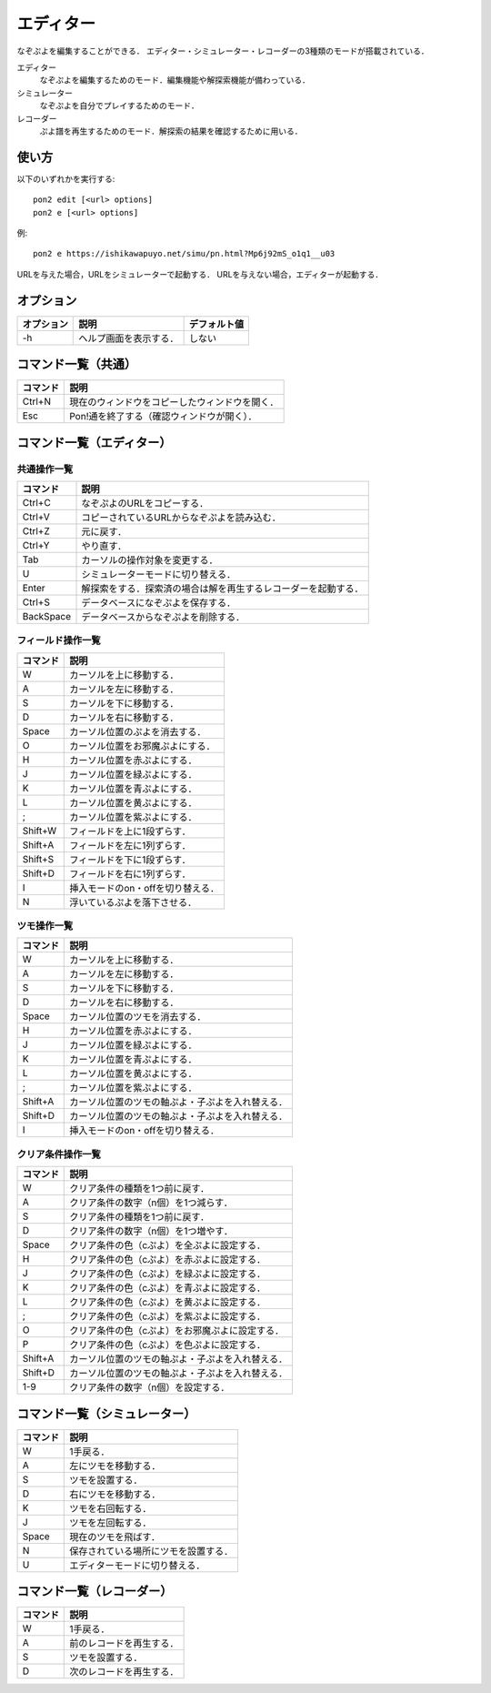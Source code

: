##########
エディター
##########

なぞぷよを編集することができる．
エディター・シミュレーター・レコーダーの3種類のモードが搭載されている．

エディター
    なぞぷよを編集するためのモード．編集機能や解探索機能が備わっている．

シミュレーター
    なぞぷよを自分でプレイするためのモード．

レコーダー
    ぷよ譜を再生するためのモード．解探索の結果を確認するために用いる．

******
使い方
******

以下のいずれかを実行する::

    pon2 edit [<url> options]
    pon2 e [<url> options]

例::

    pon2 e https://ishikawapuyo.net/simu/pn.html?Mp6j92mS_o1q1__u03

URLを与えた場合，URLをシミュレーターで起動する．
URLを与えない場合，エディターが起動する．

**********
オプション
**********

========== ======================== =============
オプション 説明                     デフォルト値
========== ======================== =============
-h         ヘルプ画面を表示する．   しない
========== ======================== =============

********************
コマンド一覧（共通）
********************

========= ==============================================
コマンド  説明                                         
========= ==============================================
Ctrl+N    現在のウィンドウをコピーしたウィンドウを開く．
Esc       Pon!通を終了する（確認ウィンドウが開く）．
========= ==============================================

**************************
コマンド一覧（エディター）
**************************

共通操作一覧
============

========== ==============================================================
コマンド   説明                                         
========== ==============================================================
Ctrl+C     なぞぷよのURLをコピーする．
Ctrl+V     コピーされているURLからなぞぷよを読み込む．
Ctrl+Z     元に戻す．
Ctrl+Y     やり直す．
Tab        カーソルの操作対象を変更する．
U          シミュレーターモードに切り替える．
Enter      解探索をする．探索済の場合は解を再生するレコーダーを起動する．
Ctrl+S     データベースになぞぷよを保存する．
BackSpace  データベースからなぞぷよを削除する．
========== ==============================================================

フィールド操作一覧
==================

========= ===================================
コマンド  説明
========= ===================================
W         カーソルを上に移動する．
A         カーソルを左に移動する．
S         カーソルを下に移動する．
D         カーソルを右に移動する．
Space     カーソル位置のぷよを消去する．
O         カーソル位置をお邪魔ぷよにする．
H         カーソル位置を赤ぷよにする．
J         カーソル位置を緑ぷよにする．
K         カーソル位置を青ぷよにする．
L         カーソル位置を黄ぷよにする．
;         カーソル位置を紫ぷよにする．
Shift+W   フィールドを上に1段ずらす．
Shift+A   フィールドを左に1列ずらす．
Shift+S   フィールドを下に1段ずらす．
Shift+D   フィールドを右に1列ずらす．
I         挿入モードのon・offを切り替える．
N         浮いているぷよを落下させる．
========= ===================================

ツモ操作一覧
============

========= ==================================================
コマンド  説明
========= ==================================================
W         カーソルを上に移動する．
A         カーソルを左に移動する．
S         カーソルを下に移動する．
D         カーソルを右に移動する．
Space     カーソル位置のツモを消去する．
H         カーソル位置を赤ぷよにする．
J         カーソル位置を緑ぷよにする．
K         カーソル位置を青ぷよにする．
L         カーソル位置を黄ぷよにする．
;         カーソル位置を紫ぷよにする．
Shift+A   カーソル位置のツモの軸ぷよ・子ぷよを入れ替える．
Shift+D   カーソル位置のツモの軸ぷよ・子ぷよを入れ替える．
I         挿入モードのon・offを切り替える．
========= ==================================================

クリア条件操作一覧
==================

========= ==================================================
コマンド  説明
========= ==================================================
W         クリア条件の種類を1つ前に戻す．
A         クリア条件の数字（n個）を1つ減らす．
S         クリア条件の種類を1つ前に戻す．
D         クリア条件の数字（n個）を1つ増やす．
Space     クリア条件の色（cぷよ）を全ぷよに設定する．
H         クリア条件の色（cぷよ）を赤ぷよに設定する．
J         クリア条件の色（cぷよ）を緑ぷよに設定する．
K         クリア条件の色（cぷよ）を青ぷよに設定する．
L         クリア条件の色（cぷよ）を黄ぷよに設定する．
;         クリア条件の色（cぷよ）を紫ぷよに設定する．
O         クリア条件の色（cぷよ）をお邪魔ぷよに設定する．
P         クリア条件の色（cぷよ）を色ぷよに設定する．
Shift+A   カーソル位置のツモの軸ぷよ・子ぷよを入れ替える．
Shift+D   カーソル位置のツモの軸ぷよ・子ぷよを入れ替える．
1-9       クリア条件の数字（n個）を設定する．
========= ==================================================

******************************
コマンド一覧（シミュレーター）
******************************

========= ====================================
コマンド  説明
========= ====================================
W         1手戻る．
A         左にツモを移動する．
S         ツモを設置する．
D         右にツモを移動する．
K         ツモを右回転する．
J         ツモを左回転する．
Space     現在のツモを飛ばす．
N         保存されている場所にツモを設置する．
U          エディターモードに切り替える．
========= ====================================

**************************
コマンド一覧（レコーダー）
**************************

========= ========================
コマンド  説明
========= ========================
W         1手戻る．
A         前のレコードを再生する．
S         ツモを設置する．
D         次のレコードを再生する．
========= ========================